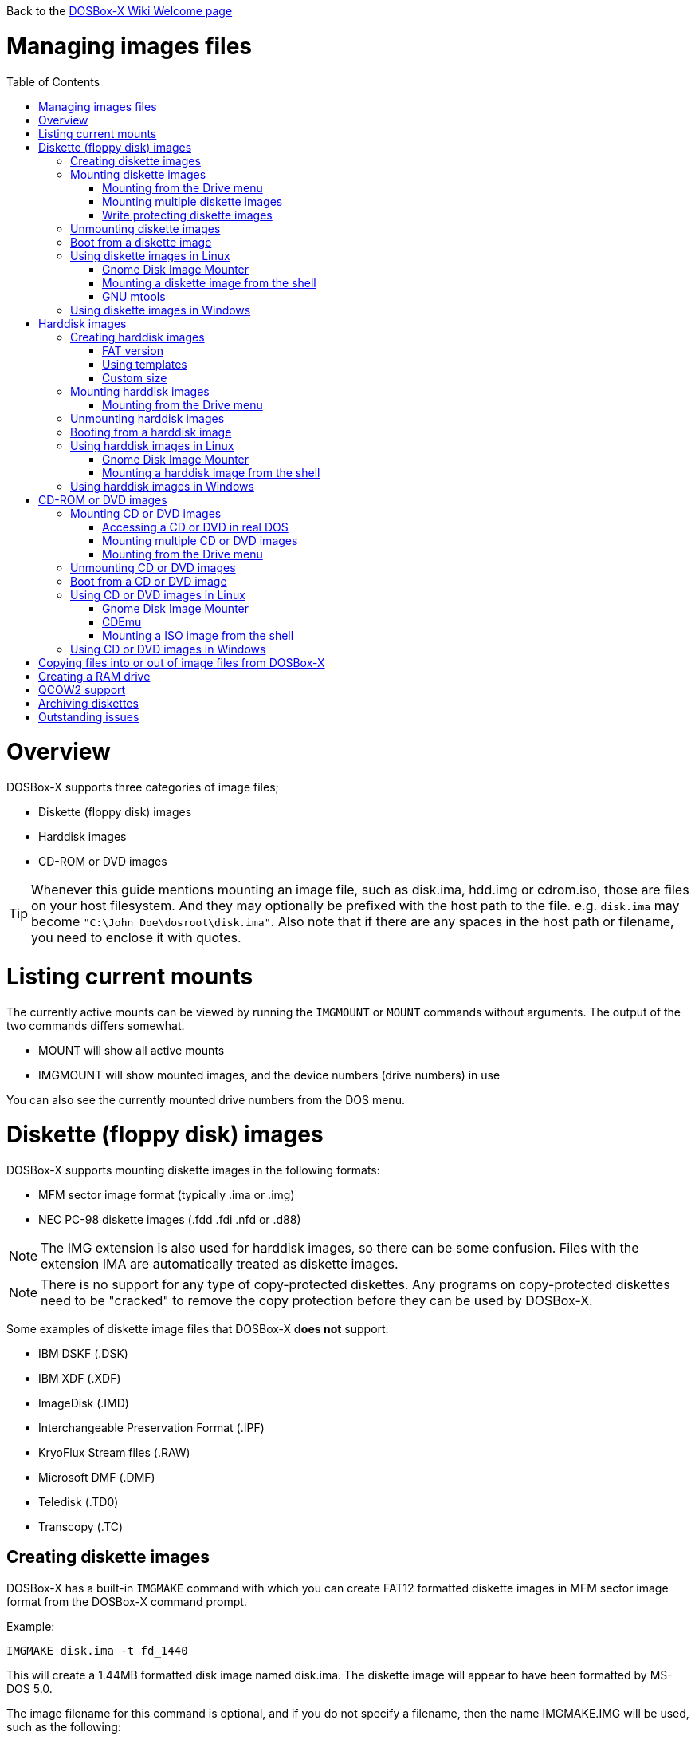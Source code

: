 :toc: macro

Back to the link:Home[DOSBox-X Wiki Welcome page]

# Managing images files

toc::[]

# Overview
DOSBox-X supports three categories of image files;

* Diskette (floppy disk) images
* Harddisk images
* CD-ROM or DVD images

TIP: Whenever this guide mentions mounting an image file, such as disk.ima, hdd.img or cdrom.iso, those are files on your host filesystem.
And they may optionally be prefixed with the host path to the file. e.g. ``disk.ima`` may become ``"C:\John Doe\dosroot\disk.ima"``.
Also note that if there are any spaces in the host path or filename, you need to enclose it with quotes.

# Listing current mounts
The currently active mounts can be viewed by running the ``IMGMOUNT`` or ``MOUNT`` commands without arguments.
The output of the two commands differs somewhat.

* MOUNT will show all active mounts
* IMGMOUNT will show mounted images, and the device numbers (drive numbers) in use

You can also see the currently mounted drive numbers from the DOS menu.

# Diskette (floppy disk) images
DOSBox-X supports mounting diskette images in the following formats:

* MFM sector image format (typically .ima or .img)
* NEC PC-98 diskette images (.fdd .fdi .nfd or .d88)

NOTE: The IMG extension is also used for harddisk images, so there can be some confusion.
Files with the extension IMA are automatically treated as diskette images.

NOTE: There is no support for any type of copy-protected diskettes.
Any programs on copy-protected diskettes need to be "cracked" to remove the copy protection before they can be used by DOSBox-X.

Some examples of diskette image files that DOSBox-X **does not** support:

* IBM DSKF (.DSK)
* IBM XDF (.XDF)
* ImageDisk (.IMD)
* Interchangeable Preservation Format (.IPF)
* KryoFlux Stream files (.RAW)
* Microsoft DMF (.DMF)
* Teledisk (.TD0)
* Transcopy (.TC)

## Creating diskette images
DOSBox-X has a built-in ``IMGMAKE`` command with which you can create FAT12 formatted diskette images in MFM sector image format from the DOSBox-X command prompt.

Example:
....
IMGMAKE disk.ima -t fd_1440
....
This will create a 1.44MB formatted disk image named disk.ima.
The diskette image will appear to have been formatted by MS-DOS 5.0.

The image filename for this command is optional, and if you do not specify a filename, then the name IMGMAKE.IMG will be used, such as the following:
....
IMGMAKE -t fd_1440
....

NOTE: The filename for the disk image is not limited to the DOS 8.3 filename length, but rather by your host filesystem. In DOSBox-X you can also specify the ``-force`` parameter to overwrite the file if it already exists.

You can optionally create a diskette image that is not formatted with:
....
IMGMAKE disk.ima -t fd_1440 -nofs
....
NOTE: DOSBox-X has no integrated FORMAT command, so creating diskette images that are not formatted is typically not recommended.

TIP: DOSBox-X will automatically assume it is a diskette image if the filename extension is .IMA, or if your mounting on the emulated A: or B: drive.
If this is not the case, you can force a diskette type with the ``-t floppy`` parameter.

Supported diskette sizes options:

|===
|Disk type|Capacity|IMGMAKE option

|5.25" SSDD (8 sector)|160KB|-t fd_160
|5.25" SSDD |180KB|-t fd_180
|5.25" SSDD (10 sector)|200KB|-t fd_200
|5.25" DSDD (8 sector)|320KB|-t fd_320
|5.25" DSDD|360KB|-t fd_360
|5.25" DSDD (10 sector)|400KB|-t fd_400
|5.25" HD|1200KB (1.2MB)|-t fd_1200
|3.5" DSDD (2DD)|720KB|-t fd_720
|3.5" HD|1440KB (1.44MB)|-t fd_1440
|3.5" ED|2880KB (2.88MB)|-t fd_2880
|===

NOTE: The 8-sector formats should be avoided unless your need backward compatibility with DOS 1.x.
The 10-sector disks were used by the DEC Rainbow 100.

## Mounting diskette images
Mounting a diskette image in DOSBox-X is typically as simple as
....
imgmount a disk.ima
....
This is equivalent to
....
imgmount A: disk.ima
imgmount A: disk.ima -t floppy
....
If you do not specify an image filename, then the name IMGMAKE.IMG will be used, such as the following:
....
imgmount a
....
NOTE: The ``-t floppy`` parameter is only needed with DOSBox-X when the extension is not .IMA, and your wanting to mount a diskette image on drives greater than B:.

A diskette image that is not formatted, or has a unsupported filesystem can be mounted as follows:
....
imgmount 0 disk.ima
....
This is equivalent to
....
imgmount 0 disk.ima -fs none
....
0 represents drive A: and 1 represents drive B:, but due to the use of drive numbers they cannot be directly accessed from the DOSBox-X integrated DOS. Note that when using drive numbers like 0 and 1 to mount a diskette image the ``-fs none`` flag is automatically assumed in DOSBox-X. For vanilla DOSBox, or other forks, the ``-fs none`` flag will be required.

### Mounting from the Drive menu
This is exclusive to the DOSBox-X Windows version.
The advantage of this option is, that you don't need to mount all the disks before starting your program or game, but you can mount disk images when needed.

To access it, DOSBox-X needs to be in windowed mode, there is a menu bar with a "Drive" drop down. Select a drive letter, and you will see various mount options.

The only mount option that can be used for image files is the "Mount disk image" option.
All the other mount options are host folder mounts.

Select the Drive menu, and the "A" or "B" drive and "Mount disk image".
Now a file browser will allow you to select an image file.

This option does not support read-only disk images.

### Mounting multiple diskette images
Some DOS programs or games came on multiple diskettes.
For this purpose it is possible to mount multiple diskette images on one drive letter and swap between them.
e.g.
....
imgmount a disk1.ima disk2.ima disk3.ima
....
In this example disk1.ima will be immediately usable on A: but disk2.ima will require a disk-swap action.

Disk-swap can be done using either a hot-key combination, or using the menu bar.
The hot-key for Windows is F11+CTRL+D and for other platforms F12+CTRL+D.
Or from the menu you can select "DOS" followed by "Swap floppy".

If you loose track of which disk is currently active, open the 'Drive' menu option, select the drive letter and select 'Drive Information'.

### Write protecting diskette images
By default diskette images are mounted read-write.
It is possible to make a diskette image read-only (write protected) either by using the -ro option, or by attaching the ``:`` prefix to the filename.
e.g.
....
imgmount a disk.ima -ro
....

It is equivalent to:
....
imgmount a :disk.ima
....

They can also be used when mounting multiple diskette images. If you use the -ro option, then all images specified in the command will become read-only.
On the other hand, if you wish to make individual images (instead of all of them) read-only then you can attach the ``:`` prefix to these images, like this:
....
imgmount a :disk1.ima :disk2.ima :disk3.ima userdisk.ima
....
In the above example, the first 3 disks are read-only, but the last one is read-write.

## Unmounting diskette images
Diskette images can be unmounted using the ``-u`` flag. e.g.
....
imgmount a -u
....
You can also unmount using the ``MOUNT`` command.
....
mount a -u
....
It is also possible to unmount the currently mounted image (if any), and mount a new image in one step.
....
imgmount a disk2.ima -u
....
This will cause the currently mounted disk image (if any) to be unmounted, and disk2.ima to be mounted instead.

Alternatively you can unmount a diskette from the DOSBox-X menu bar (when running in Windowed mode) by selecting "Drive", followed by the drive letter and "Unmount".

## Boot from a diskette image
You can either mount a disk image first and then boot from it:
....
imgmount a dos.ima
boot a:
....
NOTE: DOSBox-X supports the ``-L`` parameter for the ``BOOT`` command for backward compatibility with vanilla DOSBox, or other forks, but the parameter is not required with DOSBox-X to boot from a drive letter.

Or you can boot directly from a disk as such:
....
boot dos.ima
....

TIP: Multiple image files can be specified with either the ``IMGMOUNT`` or ``BOOT`` commands, in case you have a multi-disk install program.
Image files can be made read-only by prefixing the filename with a column character (``:``).

CAUTION: DOSBox-X will attempt to boot from a diskette, even if it is not bootable. This is needed to support early PC-Booter games.

TIP: Once a disk image is mounted, you can alternatively also boot from a disk image by selecting "Drive" from the menu bar, followed by the drive letter and "Boot from drive". In the DOSBox-X Windows version you can also mount and boot a disk image in one step by selecting "Boot from disk image" from this submenu.

## Using diskette images in Linux
WARNING: You should never mount a disk image simultaneously in both DOSBox-X and in Linux, as that can cause corruption of files or the filesystem on the diskette image.

### Gnome Disk Image Mounter
When using the Gnome desktop environment, you can open .IMG disks with the "Disk Image Mounter". Simply right click on the file, and select 'Open with Disk Image Mounter' and the file will be mounted in the Gnome file manager.

The first time you want to open .IMA files, you need to right-click and choose "Open With Other Application", and then click on "View All Applications" and choose "Disk Image Mounter" from the list.
The next time you want to open a .IMA file, the option will be available directly from the right-click menu.

Disks can be unmounted from the Gnome file manager by clicking the unmount button next to the volume name.

Disk images can also be mounted from the Linux Terminal using:
....
gnome-disk-image-mounter disk.ima
....

### Mounting a diskette image from the shell
The more traditional Linux method of mounting diskette image files from a Linux terminal.
This method requires sudo access.

....
sudo mount -o loop,uid=$UID disk.ima /mnt
....
The above command will cause disk.ima to be mounted under /mnt.

### GNU mtools
GNU mtools is an optional package you can install to interact with DOS disks or disk images.
It provides various commands which can be used to interact with DOS diskette images without having to mount them.

A subset of commands provided by mtools:
|===
|Command|DOS equivalent |Note

|mattrib|ATTRIB|View and change file attributes
|mcopy|COPY / XCOPY|Copy files
|mdel|DEL / ERASE|Delete files
|mdeltree|DELTREE|Delete directory tree
|mdir|DIR|List directory contents
|mdu|-|Disk Usage
|minfo|-|Info about the disk
|mlabel|LABEL|Label disk
|mmd|MD / MKDIR|Make directory
|mmove|MOVE|Move file or directory
|mrd|RD / RMDIR|Remove directory
|mren|REN / RENAME|Rename file or directory
|mtype|TYPE|Show contents of a file
|===


#### List contents of a diskette image

This will list the contents of the root directory of the diskette image, similar to the DOS DIR command.
....
mdir -i disk.ima
....

Assuming the diskette image has a directory named GAMES, the contents can be listed as
....
mdir -i disk.ima ::games
....

#### Copy file into a diskette image
This command will copy the file hello.txt into the root directory of the disk image.
....
mcopy -i disk.ima hello.txt ::
....

This command will copy the file hello.txt into the GAMES directory of the disk image.
....
mcopy -i disk.ima hello.txt ::games
....

#### Copy file(s) out of a diskette image
This command will copy the file hello.txt out of the root of the diskette image, to the current directory (.)
....
mcopy -i disk.ima ::hello.txt .
....

Or if you want to copy all files, including sub-directories, from the diskette image to the directory tmp
....
mkdir tmp
mcopy -s -i disk.ima :: tmp
....

## Using diskette images in Windows
WARNING: You should never mount a disk image simultaneously in both DOSBox-X and in Windows, as that can cause corruption of files or the filesystem on the diskette image.

NOTE: Windows 8 and newer has integrated support for mounting image files, and will offer the "Mount" option when you right-click a .IMG file.
Unfortunately this support is incompatible with the typical MFM image files used by DOSBox-X, and the mount will fail.

Several 3rd party tools are available which can open the diskette image files:

* link:https://www.7-zip.org/[7-Zip]
* link:http://www.winimage.com/winimage.htm[WinImage]
* link:https://www.win-rar.com/[WinRAR]
* link:https://www.winzip.com/[WinZIP]

# Harddisk images
DOSBox-X supports mounting harddisk images in the following formats:

* link:https://en.wikipedia.org/wiki/IMG_(file_format)[MFM sector image format] (typically .img)
* link:https://en.wikipedia.org/wiki/Qcow[QCOW2] - QEMU copy-on-write v2 (.qcow2)
** No support in DOSBox-X for QCOW2 compression or encryption options
** Must always be mounted as a drive number as such: ``imgmount 2 hdd.qcow2``
* link:https://en.wikipedia.org/wiki/VHD_(file_format)[Virtual Hard Disk] Volume (.vhd)
* Bochs bximage (typically .img)
** No support in DOSBox-X for VHD dynamic or encryption options
* NEC PC-98 harddisk images (.nhd or .hdi)

Creating and accessing harddisk images is very similar to diskette images, with the exception that they also contain partitions and they may contain other filesystems.

## Creating harddisk images
DOSBox-X has a built-in ``IMGMAKE`` command with which you can create partitioned and FAT formatted harddisk images in MFM sector image format from the DOSBox-X command prompt.
``IMGMAKE`` only creates a single primary DOS partition per harddisk image file.

### FAT version
The ``IMGMAKE`` command supports FAT12, FAT16 and FAT32 formatted partitions, and will try to automatically decide which type to use depending on some rules:

* If the harddisk size is smaller than 12MB, it will use FAT12
* If the harddisk size is 12MB or larger, up to 2GB, it will use FAT16
* If the harddisk size is greater than 2GB it will use FAT32

One exception to the rule is, if your reported DOS version is 7.1 or higher, than harddisks of 512MB or larger will be formatted FAT32.

Using the ``-FAT`` option it is possible to overrule the decision process.
But this can cause ``IMGMAKE`` to give errors if the partition size is not supported by the filesystem type, or can cause other problems such as performance issues or waisted disk space.

e.g.
....
IMGMAKE hdd.img -t hd -size 400 -fat 32
....

FAT12 and FAT16 harddisk images will appear to have been partitioned and formatted by MS-DOS 5.0.
FAT32 harddisk images will appear to have been formatted by Windows 98.

### Using templates
Example:
....
IMGMAKE hdd.img -t hd_520
....
This will create a 520MB partitioned and formatted harddisk image named hdd.img.

The image filename for this command is optional, and if you do not specify a filename, then the name IMGMAKE.IMG will be used, such as the following:
....
IMGMAKE -t hd_520
....

NOTE: The filename in this case is not limited to the DOS 8.3 filename length, but rather by your host filesystem. In DOSBox-X you can also specify the ``-force`` parameter to overwrite the file if it already exists.

You can optionally attempt to force ``IMGMAKE`` to use a certain filesystem type with the ``-fat`` parameter.

You can optionally create a harddisk image that is not partitioned and formatted with:
....
IMGMAKE hdd.img -t hd_520 -nofs
....
NOTE: DOSBox-X has no integrated FDISK and FORMAT commands, so creating harddisk images that are not partitioned and formatted is typically not recommended.

Supported harddisk sizes options using templates:

|===
|Disk type|Capacity|CHS|IMGMAKE option|Filesystem

|Seagate ST225|21MB (~ 20.23MB usable)|615,4,17|-t hd_st225|FAT16
|Seagate ST251|41MB (~ 40.65MB usable)|820,6,17|-t hd_st251|FAT16
||241MB (~ 240.39MB usable)|489,16,63|-t hd_250|FAT16
||504MB (~ 503.21MB usable)|1023,16,63|-t hd_520|FAT16
||2GB (~ 1.96GB usable)|1023,64,63|-t hd_2gig|FAT16
||4GB|1023,130,63|-t hd_4gig|FAT32
||8GB|1023,255,63|-t hd_8gig|FAT32

|===

### Custom size
Instead of using one of the templates, you can create a custom size harddisk up to 2TB using the ``-size`` option, or up to 8GB using the ``-chs`` geometry option.

To create a partitioned and FAT16 formatted 31MB HDD image:
....
IMGMAKE hdd.img -t hd -size 31
....

The same can be accomplished with the CHS (Cylinders, Heads, Sectors) geometry:
....
IMGMAKE hdd.img -t hd -chs 992,2,32
....
The maximum allowed CHS value is 1023,255,63 which will create a 8GB HDD image.

You can optionally create a harddisk image that is not partitioned and formatted by specifying ``-nofs``:
....
IMGMAKE hdd.img -t hd -size 31 -nofs
....
NOTE: DOSBox-X has no integrated FDISK and FORMAT commands, so creating harddisk images that are not partitioned and formatted is typically not recommended.

The ``IMGMAKE`` command also has an optional ''-bat'' option for use on Windows systems.
....
IMGMAKE hdd.img -t hd -size 31 -nofs -bat
....
Will cause both a hdd.img and a hdd.bat to be generated.
The BAT file will contain the imgmount command to mount the harddisk image, including geometry.

## Mounting harddisk images
Mounting a harddisk image in DOSBox-X is typically as simple as

....
imgmount c hdd.img
....
This is equivalent to
....
imgmount C: hdd.img
imgmount C: disk.ima -t hdd
imgmount C: disk.ima -t hdd -fs fat
....
If you do not specify an image filename, then the name IMGMAKE.IMG will be used, such as the following:
....
imgmount c
....
NOTE: The ``-t hdd`` option is only needed with DOSBox-X when mounting a harddisk image on the emulated A: or B: drive, as those are normally reserved for diskettes.
Or when mounting a harddisk image that is not partitioned or formatted, or formatted with an unsupported filesystem in combination with the ``-size`` parameter.
The ``-fs fat`` option should not be needed as the FAT12, FAT16 or FAT32 filesystem types will be automatically detected.

NOTE: If a harddisk image has either a "FAT16 LBA" or "FAT32" partition, the mount will fail unless a higher than default DOS version is set.
Those partition types are normally restricted to, respectively, MS-DOS 7.0 (Windows 95) or MS-DOS 7.1 (Windows 95 OSR2/Windows 98) or later, and therefore DOSBox-X does not allow them to be mounted with the default DOS 5.0 version that DOSBox-X reports.
You can change this in your DOSBox-X config file by for instance setting ver=7.1 in the [dos] section. Or alternatively from the DOSBox-X DOS prompt by typing for instance ``ver set 7.1``.

NOTE: If a harddisk image has multiple partitions, you can only access the first partition from the DOSBox-X integrated DOS. When booting real DOS in DOSBox-X, all partitions will be accessible.

A harddisk image that is partitioned, but not formatted, or has an unsupported filesystem can be mounted as follows:
....
imgmount 2 hdd.img
....
It is required to use a device number instead of a drive letter in this case. DOSBox-X automatically assumes the -fs none flag when a drive number is used, but this flag is required for vanilla DOSBox or other DOSBox forks.

|===
|Device number|Controller option|IDE Controller|Master/Slave

|2|-ide 1m|Primary|Master
|3|-ide 1s|Primary|Slave
|4|-ide 2m|Secondary|Master
|5|-ide 2s|Secondary|Slave
|===

A harddisk image that is not yet partitioned needs additional parameters, such as a template or the size in SHC.

Using the original template it was based on:
....
imgmount 2 hdd.img -t hd_4gig
....

Or using the original SHC it was based on:
....
imgmount 2 hdd.img -t hdd -size 512,32,2,992
....

IMPORTANT: The order of the geometry values for the IMGMOUNT command are reversed compared to IMGMAKE.
So instead of specifying the size in CHS order, it needs to be specified in SHC (Sectors, Heads, Cylinders) order.
In addition it needs to be prefixed with the bytes-per-sector, which should always be 512 for now.
So a CHS of 992,2,32 becomes ``-size 512,32,2,992``.

### Mounting from the Drive menu
This is exclusive to the DOSBox-X Windows version.

To access it, DOSBox-X needs to be in windowed mode, there is a menu bar with a "Drive" drop down. Select a drive letter, and you will see various mount options.

The only mount option that can be used for image files is the "Mount disk image" option.
All the other mount options are host folder mounts.

Select the Drive menu, and for instance the "C" drive and "Mount disk image", now a file browser will allow you to select an image file.

CAUTION: It is recommended to only mount harddisk images when at the integrated DOSBox-X DOS prompt.
Doing so when running a program, real DOS or Win9x is strongly discouraged as it can lead to data corruption and/or crashes.

## Unmounting harddisk images
Harddisk images can be unmounted using the ``-u`` flag. e.g.
....
imgmount c -u
....
You can also unmount using the ``MOUNT`` command.
....
mount c -u
....
It is also possible to unmount the currently mounted image (if any), and mount a new image in one step.
....
imgmount c hdd2.img -u
....
This will cause the currently mounted harddisk image (if any) to be unmounted, and hdd2.img to be mounted instead.

TIP: Alternatively you can unmount a harddisk image from the DOSBox-X menu bar by selecting "Drive", followed by the drive letter and "Unmount".

CAUTION: It is recommended to only unmount harddisk images when at the integrated DOSBox-X DOS prompt.
Doing so when running a program, real DOS or Win9x is strongly discouraged as it can lead to data corruption and/or crashes.

## Booting from a harddisk image
First mount the harddisk image, and then boot from it as follows:
....
imgmount c hdd.img
boot c:
....
NOTE: DOSBox-X supports the ``-L`` parameter for the ``BOOT`` command for backward compatibility with vanilla DOSBox, or other forks, but the parameter is not required with DOSBox-X to boot from a drive letter.

TIP: Once a disk image is mounted, you can alternatively also boot from an disk image by selecting "Drive" from the menu bar (when in windowed mode), followed by the drive letter and "Boot from drive". In the DOSBox-X Windows version you can also mount and boot a disk image in one step by selecting "Boot from disk image" from this submenu.

## Using harddisk images in Linux
WARNING: You should never mount a harddisk image simultaneously in both DOSBox-X and in Linux, as that can cause corruption of files or the filesystem on the diskette image.

### Gnome Disk Image Mounter
When using the Gnome desktop environment, you can open .IMG disks with the "Disk Image Mounter".
Simply right click on the file, and select 'Open with Disk Image Mounter' and the file will be mounted in the Gnome file manager.

NOTE: If the harddisk image contains multiple partitions, they will ALL be mounted.

Disks can be unmounted from the Gnome file manager by clicking the unmount button next to the volume name.

Disk images can also be mounted from the Linux Terminal using:
....
gnome-disk-image-mounter hdd.img
....

### Mounting a harddisk image from the shell
The more traditional Linux method of mounting harddisk image files from a Linux terminal. This method requires sudo access.

....
sudo mount -o loop,offset=32256,uid=$UID hdd.img /mnt
....
The above command will cause hdd.img to be mounted under /mnt

The offset is required to skip the Master Boot Record (MBR) and partition data at the beginning of the harddisk image.

TIP: This command will mount the first partition only.
If the harddisk image contains multiple partitions, you can find the offset for the other partitions by running ``fdisk -l hdd.img`` and looking for the "Start" of the partition, and multiply the value by 512.
For the first partition this should normally always start at 63*512=32256

## Using harddisk images in Windows
NOTE: Windows 8 and newer has integrated support for mounting image files, and will offer the "Mount" option when you right-click a .IMG file.
Unfortunately this support is incompatible with the typical MFM image files used by DOSBox-X, and the mount will fail.

One tool which is able to open harddisk images is 7-Zip.

# CD-ROM or DVD images
DOSbox-X supports CD-ROM or DVD image files in ISO9660, CUE/BIN or MDF image format.

ISO9660 (aka ISO) is the easiest format to work with, as long as there is only a single track on the CD or DVD.
If the CD or DVD contains multiple tracks, the use of CUE/BIN or MDF is required.

## Mounting CD or DVD images
Mounting a CD or DVD image in DOSBox-X is typically as simple as

....
imgmount d cdrom.iso
....
This is equivalent to
....
imgmount D: cdrom.iso
imgmount D: cdrom.iso -t iso
imgmount D: cdrom.iso -t cdrom
....
NOTE: The ``-t iso`` or ``-t cdrom`` parameter is only needed with DOSBox-X when the extension is not .ISO, .CUE or .MDF.

### Accessing a CD or DVD in real DOS
With the integrated DOS that DOSBox-X provides, you do not need to worry about loading a CD-ROM driver and MSCDEX.
If however, you boot real DOS in DOSBox-X, any mounted CD-ROM images will not be accessible until you load both a IDE CD-ROM driver and MSCDEX.

For a IDE CD-ROM driver we recommend either OAKCDROM.SYS or UIDE.SYS.

* OAK stands for OEM Adaptation Kit, and this is the IDE CD-ROM driver shipped on the Windows 95, 98 and ME boot disks.
* UIDE.SYS is available from FreeDOS.
* You can also use the VIDE-CDD.SYS driver which loads faster than OAKCDROM.SYS.

MSCDEX.EXE is included with MS-DOS 6.x, or you can use the SHSUCDX.EXE redirector available from FreeDOS.

Edit the config.sys file and add the following line to it:
....
device=c:\dos\oakcdrom.sys /D:cdrom001
....

Edit the autoexec.bat file and add the following line to it:
....
device=c:\dos\mscdex.exe /D:cdrom001 /L:D
....
The above assumes oakcdrom.sys and mscdex.exe are in the C:\DOS directory in the harddisk image file.
You can substitute oakcdrom.sys and mscdex.exe with their FreeDOS equivalents with the same parameters.

The ``/L:D`` will cause MSCDEX to use the D: drive for the CD-ROM, adjust as needed.

### Mounting multiple CD or DVD images
Some DOS programs or games came on multiple CD or DVDs, for this purpose it is possible to mount multiple images on one drive letter and swap between them.
e.g.
....
imgmount d cdrom1.iso cdrom2.iso cdrom3.iso
....
In this example cdrom1.iso will be immediately usable on D: but cdrom2.iso will require a disc-swap action.

Disk-swap can be done using either a hot-key combination, or using the menu bar.
The hot-key for Windows is F11+CTRL+C and for other platforms F12+CTRL+C.
Or from the menu you can select "DOS" followed by "Swap CD".

If you loose track of which disc is currently active, open the 'Drive' menu option, select the drive letter and select 'Drive Information'.

### Mounting from the Drive menu
This is exclusive to the DOSBox-X Windows version.
The advantage of this option is, that you don't need to mount all the CD or DVDs before starting your program or game, but you can mount CD or DVD images when needed.

To access it, DOSBox-X needs to be in windowed mode, there is a menu bar with a "Drive" drop down. Select a drive letter, and you will see various mount options.

The only mount option that can be used for image files is the "Mount disk image" option.
All the other mount options are host folder mounts.

Select the Drive menu, and a suitable drive letter, and "Mount disk image". Now a file browser will allow you to select an image file.

## Unmounting CD or DVD images
CD or DVD images can be unmounted using the ``-u`` flag. e.g.
....
imgmount d -u
....
You can also unmount using the ``MOUNT`` command.
....
mount d -u
....
It is also possible to unmount the currently mounted image (if any), and mount a new image in one step.
....
imgmount d cdrom2.iso -u
....
This will cause the currently mounted image file (if any) to be unmounted, and cdrom2.iso to be mounted instead.

TIP: Alternatively you can unmount an image from the DOSBox-X menu bar (when in windowed mode) by selecting "Drive", followed by the drive letter and "Unmount".

## Boot from a CD or DVD image
DOSBox-X has limited support for booting from a CD or DVD.
Only those that use the El Torito emulated diskette method are supported, such as the Windows 98 or Windows ME full-OEM editions.

You first need to mount the CD-ROM, then mount the diskette image, located on the CD-ROM, and finally you can boot from the A: drive:
....
imgmount d Win98.iso
imgmount a -bootcd d
boot A:
....
NOTE: The second command is equivalent to ``imgmount a -el-torito d`` or ``imgmount a -el-torito d -t floppy``. If this command gives the error "*El Torito CD-ROM boot record not found*", the CD-ROM is either not bootable or uses an unsupported boot method.

NOTE: DOSBox-X supports the ``-L`` parameter for the ``BOOT`` command for backward compatibility with vanilla DOSBox, or other forks, but the parameter is not required with DOSBox-X to boot from a drive letter.

## Using CD or DVD images in Linux
ISO images are fully supported by standard Linux tools, but CUE/BIN and MDF are not.

### Gnome Disk Image Mounter
If your using the Gnome desktop environment, you can open .ISO disks with the "Disk Image Mounter". Simply right click on the file, and select 'Open with Disk Image Mounter' and the file will be mounted in the Gnome file manager.
This method will not work for CUE/BIN or MDF files.

Disks can be unmounted from the Gnome file manager by clicking the unmount button next to the volume name.

ISO images can also be mounted from the Linux Terminal using:
....
gnome-disk-image-mounter cdrom.iso
....

### CDEmu
link:https://cdemu.sourceforge.io/[CDEmu] is a CD-ROM emulator for Linux. It supports numerous image formats, including ISO and CUE/BIN.

### Mounting a ISO image from the shell
The more traditional Linux method of mounting diskette image files from a Linux terminal.
This method will not work for CUE/BIN or MDF files.
This method requires sudo access.

....
sudo mount -o loop cdrom.iso /mnt
....
The above command will cause cdrom.iso to be mounted under /mnt.

## Using CD or DVD images in Windows

Windows 8 and later has integrated support for mounting ISO files. Simply right-click a ISO file and select "Mount".

Alternatively there is link:https://wincdemu.sysprogs.org/[WinCDEmu] which can mount amongst others ISO, CUE/BIN and MDF images.

Programs like 7-Zip, WinRAR and WinZIP can also extract the contents of a ISO file

# Copying files into or out of image files from DOSBox-X
If you need to copy files into, or out of an image file, this can be done from the DOSBox-X integrated DOS.

Obviously, copying files to write-protected media is not possible. As such you cannot copy files to a CD or DVD image, or to write-protected diskette images.

The general steps are as follows:

1. start DOSBox-X
2. ``imgmount`` the image file in DOSBox-X that you want to copy files into or out of
3. ``mount`` a host directory or drive
4. Copy the files using the ``copy`` or ``xcopy`` commands

Example of extracting the contents of a CD-ROM image file:
....
IMGMOUNT d cdrom.iso
MOUNT C .
MKDIR C:\CDROM
XCOPY D: C:\CDROM /I /S
....
This will create a new "CDROM" directory on the host system with the contents of the cdrom.iso file.

Example of copying a file into a harddisk image file:
....
IMGMOUNT C hdd.img
MOUNT D .
COPY D:\UNZIP.EXE C:\DOS
....
This copies the file UNZIP.EXE from the host system to the C:\DOS directory in the harddisk image file.

# Creating a RAM drive
If you need a temporary drive, creating a RAM drive is as simple as running
....
IMGMOUNT e -t ram -size 20
....
This will create a temporary RAM drive as drive E: with a size of 20MB.

CAUTION: The contents of the RAM drive will be lost if the drive is unmounted, a program or yourself issues a reset in DOSBox-X or DOSBox-X is shut-down. They do however survive booting into real DOS.

# QCOW2 support
The QCOW2 harddisk image format has support for Copy-On-Write (COW), compression and encryption.
DOSBox-X provides limited support for these images.

* There is no support for creating QCOW2 images in DOSBox-X
* There is no support for the compression and encryption options
* Copy-On-Write support needs to be handled manually outside of DOSBox-X
* Mounting QCOW2 images always requires the use of a drive number

A QCOW2 image can be created with link:https://www.qemu.org/download/[qemu-img] as such:

....
qemu-img create -f qcow2 hdd.qcow2 2G
....
The above command will create a 2GB QCOW2 file named hdd.qcow2.

Mounting a qcow2 file can be accomplished in DOSBox-X as follows:
....
imgmount 2 hdd.qcow2
....
Due to the need to mount QCOW2 images with a drive number, the content of a qcow2 file cannot be accessed from the DOSBox-X integrated DOS, but only after booting real DOS or Windows 9x.

Once a qcow2 file has been partitioned and formatted and made bootable, you can boot from it as such:
....
imgmount 2 hdd.qcow2
boot C:
....

The advantage of the QCOW2 format, is the Copy-On-Write (COW) functionality which allows you to create a base image of for instance Windows 98, and then have different snapshots on top of that with different drivers or applications.
This saves disk space compared to maintaining multiple full installations, and can prevent windows bit-rot.

# Archiving diskettes
If you have 3.5" or 5.25" diskettes that you want to convert to image files, there are a multitude of ways to accomplished this, and really out of the scope for this Guide.

Some potential useful links:

* link:https://www.archiveteam.org/index.php?title=Rescuing_Floppy_Disks[Rescuing Floppy Disks]
* link:https://diskpreservation.com/[Floppy Disk Preservation]

If you have a relatively modern PC running Windows with a floppy drive, the ``IMGMAKE`` command supports converting a diskette to an image file.
This will even work with USB diskette drives.
....
IMGMAKE disk.ima -source a -r 3
....
The above will try to read the real A: drive on your Windows PC, and convert it to a disk image named disk.ima. The ``-r`` option specifies how many retries are allowed while reading the original diskette.

CAUTION: Do not buy "modern" USB 3.5" floppy drives available from retailers like Amazon.
The drive mechanisms are junk and have a high likelihood of damaging your disk.
Instead look for an older second-hand USB floppy drive from a known brand like Dell, HP, IBM, Lenovo, Teac or Toshiba.

# Outstanding issues

* Mention Bochs bximage support in more detail. Does it support flat, sparse, growing formats?
* It seems from the sourcecode that ``IMGMAKE`` can create VHD images if you use the .vhd extension, but this does not work in practice?
* imgmount of QCOW2 images only works in combination with ``-nofs``, which is rather restrictive. Can this be easily solved?
* How about IDE teriary through octenary controllers in dosbox-x config. Do the device number and/or -ide options continue counting up to device number 18 and ``-ide 8s``?
* Accessing image files from MacOS? I have no MacOS system and no experience with them.
* PC-98 descriptions need checking as I have no experience with them.
